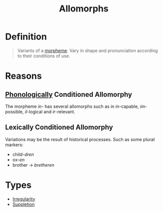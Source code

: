 :PROPERTIES:
:ID:       7f92cbd6-018a-4933-9481-399325a626b4
:END:
#+title: Allomorphs

* Definition
#+begin_quote
Variants of a [[id:6520f76a-6137-4e67-bfb9-0e3fd7b8e628][morpheme]]. Vary in shape and pronunciation according to their conditions of use.
#+end_quote

* Reasons
** [[id:f6cb0ecc-0219-49e4-868b-098b707113b6][Phonologically]] Conditioned Allomorphy
The morpheme /in-/ has several allomorphs such as in /in/-capable, /im/-possible, /il/-logical and /ir/-relevant.

** Lexically Conditioned Allomorphy
Variations may be the result of historical processes.
Such as some plural markers:
- child-/dren/
- ox-/en/
- brother -> /bretheren/

* Types
- [[id:b3ef0549-4fe9-417f-9776-665d63546218][Irregularity]]
- [[id:49794423-18e1-4aaa-b971-0b3947adc81b][Suppletion]]
